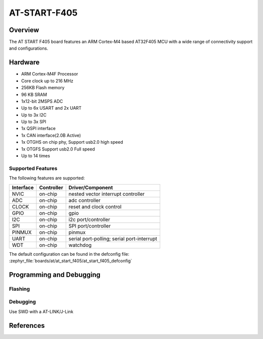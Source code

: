 .. _at_start_f405_board:

AT-START-F405
################

Overview
********

The AT START F405 board features an ARM Cortex-M4 based AT32F405 MCU
with a wide range of connectivity support and configurations.

Hardware
********

- ARM Cortex-M4F Processor
- Core clock up to 216 MHz
- 256KB Flash memory
- 96 KB SRAM
- 1x12-bit 2MSPS ADC
- Up to 6x USART and 2x UART
- Up to 3x I2C
- Up to 3x SPI
- 1x QSPI interface
- 1x CAN interface(2.0B Active)
- 1x OTGHS on chip phy, Support usb2.0 high speed
- 1x OTGFS Support usb2.0 Full speed
- Up to 14 times

Supported Features
==================

The following features are supported:

+-----------+------------+-------------------------------------+
| Interface | Controller | Driver/Component                    |
+===========+============+=====================================+
| NVIC      | on-chip    | nested vector interrupt controller  |
+-----------+------------+-------------------------------------+
| ADC       | on-chip    | adc controller                      |
+-----------+------------+-------------------------------------+
| CLOCK     | on-chip    | reset and clock control             |
+-----------+------------+-------------------------------------+
| GPIO      | on-chip    | gpio                                |
+-----------+------------+-------------------------------------+
| I2C       | on-chip    | i2c port/controller                 |
+-----------+------------+-------------------------------------+
| SPI       | on-chip    | SPI port/controller                 |
+-----------+------------+-------------------------------------+
| PINMUX    | on-chip    | pinmux                              |
+-----------+------------+-------------------------------------+
| UART      | on-chip    | serial port-polling;                |
|           |            | serial port-interrupt               |
+-----------+------------+-------------------------------------+
| WDT       | on-chip    | watchdog                            |
+-----------+------------+-------------------------------------+

The default configuration can be found in the defconfig file:
:zephyr_file:`boards/at/at_start_f405/at_start_f405_defconfig`


Programming and Debugging
*************************


Flashing
========


Debugging
=========

Use SWD with a AT-LINK/J-Link

References
**********

.. _microbit website: https://www.arterychip.com/en/product/AT32F405.jsp